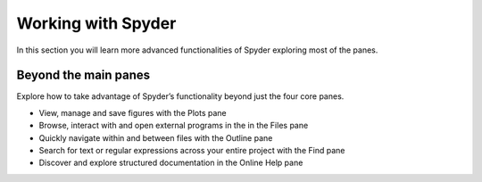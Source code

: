 ###################
Working with Spyder
###################

In this section you will learn more advanced functionalities of Spyder exploring most of the panes. 

=====================
Beyond the main panes
=====================

Explore how to take advantage of Spyder’s functionality beyond just the four core panes.

.. youtube:: NOu9JTkUuDg
            :height: 360
            :width: 640
            :align: left

* View, manage and save figures with the Plots pane
* Browse, interact with and open external programs in the in the Files pane 
* Quickly navigate within and between files with the Outline pane
* Search for text or regular expressions across your entire project with the Find pane
* Discover and explore structured documentation in the Online Help pane



